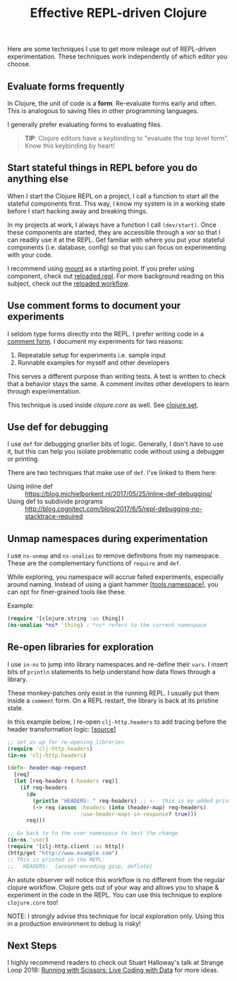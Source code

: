 #+TITLE: Effective REPL-driven Clojure
#+LAYOUT: post
#+TAGS: clojure repl workflow

Here are some techniques I use to get more mileage out of REPL-driven
experimentation. These techniques work independently of which editor you choose.

** Evaluate forms frequently
In Clojure, the unit of code is a *form*. Re-evaluate forms early and often.
This is analogous to saving files in other programming languages.

I generally prefer evaluating forms to evaluating files.

#+BEGIN_QUOTE
*TIP*: Clojure editors have a keybinding to "evaluate the top level form".
Know this keybinding by heart!
#+END_QUOTE

** Start stateful things in REPL before you do anything else
When I start the Clojure REPL on a project, I call a function to start all the
stateful components first. This way, I know my system is in a working state
before I start hacking away and breaking things.

In my projects at work, I always have a function I call =(dev/start)=. Once
these components are started, they are accessible through a /var/ so that I can
readily use it at the REPL. Get familiar with where you put your stateful
components (i.e. database, config) so that you can focus on experimenting with
your code.

I recommend using [[https://github.com/tolitius/mount][mount]] as a starting point. If you prefer using component,
check out [[https://github.com/weavejester/reloaded.repl][reloaded.repl]]. For more background reading on this subject, check out
the [[http://thinkrelevance.com/blog/2013/06/04/clojure-workflow-reloaded][reloaded workflow]].

** Use comment forms to document your experiments
I seldom type forms directly into the REPL. I prefer writing code in a [[https://clojuredocs.org/clojure.core/comment][comment
form]]. I document my experiments for two reasons:

1. Repeatable setup for experiments i.e. sample input
2. Runnable examples for myself and other developers

This serves a different purpose than writing tests. A test is written to check
that a behavior stays the same. A comment invites other developers to learn
through experimentation.

This technique is used inside /clojure.core/ as well. See [[https://github.com/clojure/clojure/blob/4ef4b1ed7a2e8bb0aaaacfb0942729252c2c3091/src/clj/clojure/set.clj#L158-L176][clojure.set]].

** Use def for debugging
I use =def= for debugging gnarlier bits of logic. Generally, I don't have to use
it, but this can help you isolate problematic code without using a debugger or
printing.

There are two techniques that make use of =def=. I've linked to them here:
- Using inline def :: [[https://blog.michielborkent.nl/2017/05/25/inline-def-debugging/][https://blog.michielborkent.nl/2017/05/25/inline-def-debugging/]]
- Using def to subdivide programs :: [[http://blog.cognitect.com/blog/2017/6/5/repl-debugging-no-stacktrace-required][http://blog.cognitect.com/blog/2017/6/5/repl-debugging-no-stacktrace-required]]

** Unmap namespaces during experimentation
I use =ns-unmap= and =ns-unalias= to remove definitions from my namespace. These
are the complementary functions of =require= and =def=.

While exploring, you namespace will accrue failed experiments, especially around
naming. Instead of using a giant hammer [[[https://github.com/clojure/tools.namespace][tools.namespace]]], you can opt for
finer-grained tools like these.

Example:

#+BEGIN_SRC clojure
(require '[clojure.string :as thing])
(ns-unalias *ns* 'thing) ; *ns* refers to the current namespace
#+END_SRC

** Re-open libraries for exploration
I use =in-ns= to jump into library namespaces and re-define their =vars=. I
insert bits of =println= statements to help understand how data flows through a
library.

These monkey-patches only exist in the running REPL. I usually put them inside a
 =comment= form. On a REPL restart, the library is back at its pristine state.

In this example below, I re-open =clj-http.headers= to add tracing before the
header transformation logic: [[[https://github.com/dakrone/clj-http/blob/3.x/src/clj_http/headers.clj#L134-L140][source]]]

#+BEGIN_SRC clojure
  ;; set us up for re-opening libraries
  (require 'clj-http.headers)
  (in-ns 'clj-http.headers)

  (defn- header-map-request
    [req]
    (let [req-headers (:headers req)]
      (if req-headers
        (do
          (println "HEADERS: " req-headers) ;; <-- this is my added print
          (-> req (assoc :headers (into (header-map) req-headers)
                         :use-header-maps-in-response? true)))
        req)))

  ;; Go back to to the user namespace to test the change
  (in-ns 'user)
  (require '[clj-http.client :as http])
  (http/get "http://www.example.com")
  ;; This is printed in the REPL:
  ;;   HEADERS:  {accept-encoding gzip, deflate}
#+END_SRC

An astute observer will notice this workflow is no different from the regular
clojure workflow. Clojure gets out of your way and allows you to shape &
experiment in the code in the REPL. You can use this technique to explore
=clojure.core= too!

NOTE: I strongly advise this technique for local exploration only. Using this in
a production environment to debug is risky!

** Next Steps
I highly recommend readers to check out Stuart Halloway's talk at Strange Loop
2018: [[https://www.youtube.com/watch?v=Qx0-pViyIDU][Running with Scissors: Live Coding with Data]] for more ideas.
